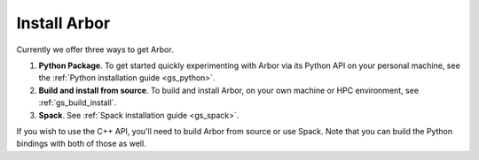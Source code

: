 .. _gs_install:

Install Arbor
#############################

Currently we offer three ways to get Arbor.

1. **Python Package**. To get started quickly experimenting with Arbor via its Python API on your personal machine, see the :ref:`Python installation guide <gs_python>`.
2. **Build and install from source**. To build and install Arbor, on your own machine or HPC environment, see :ref:`gs_build_install`.
3. **Spack**. See :ref:`Spack installation guide <gs_spack>`.

If you wish to use the C++ API, you'll need to build Arbor from source or use Spack. Note that you can build the Python bindings with both of those as well.
